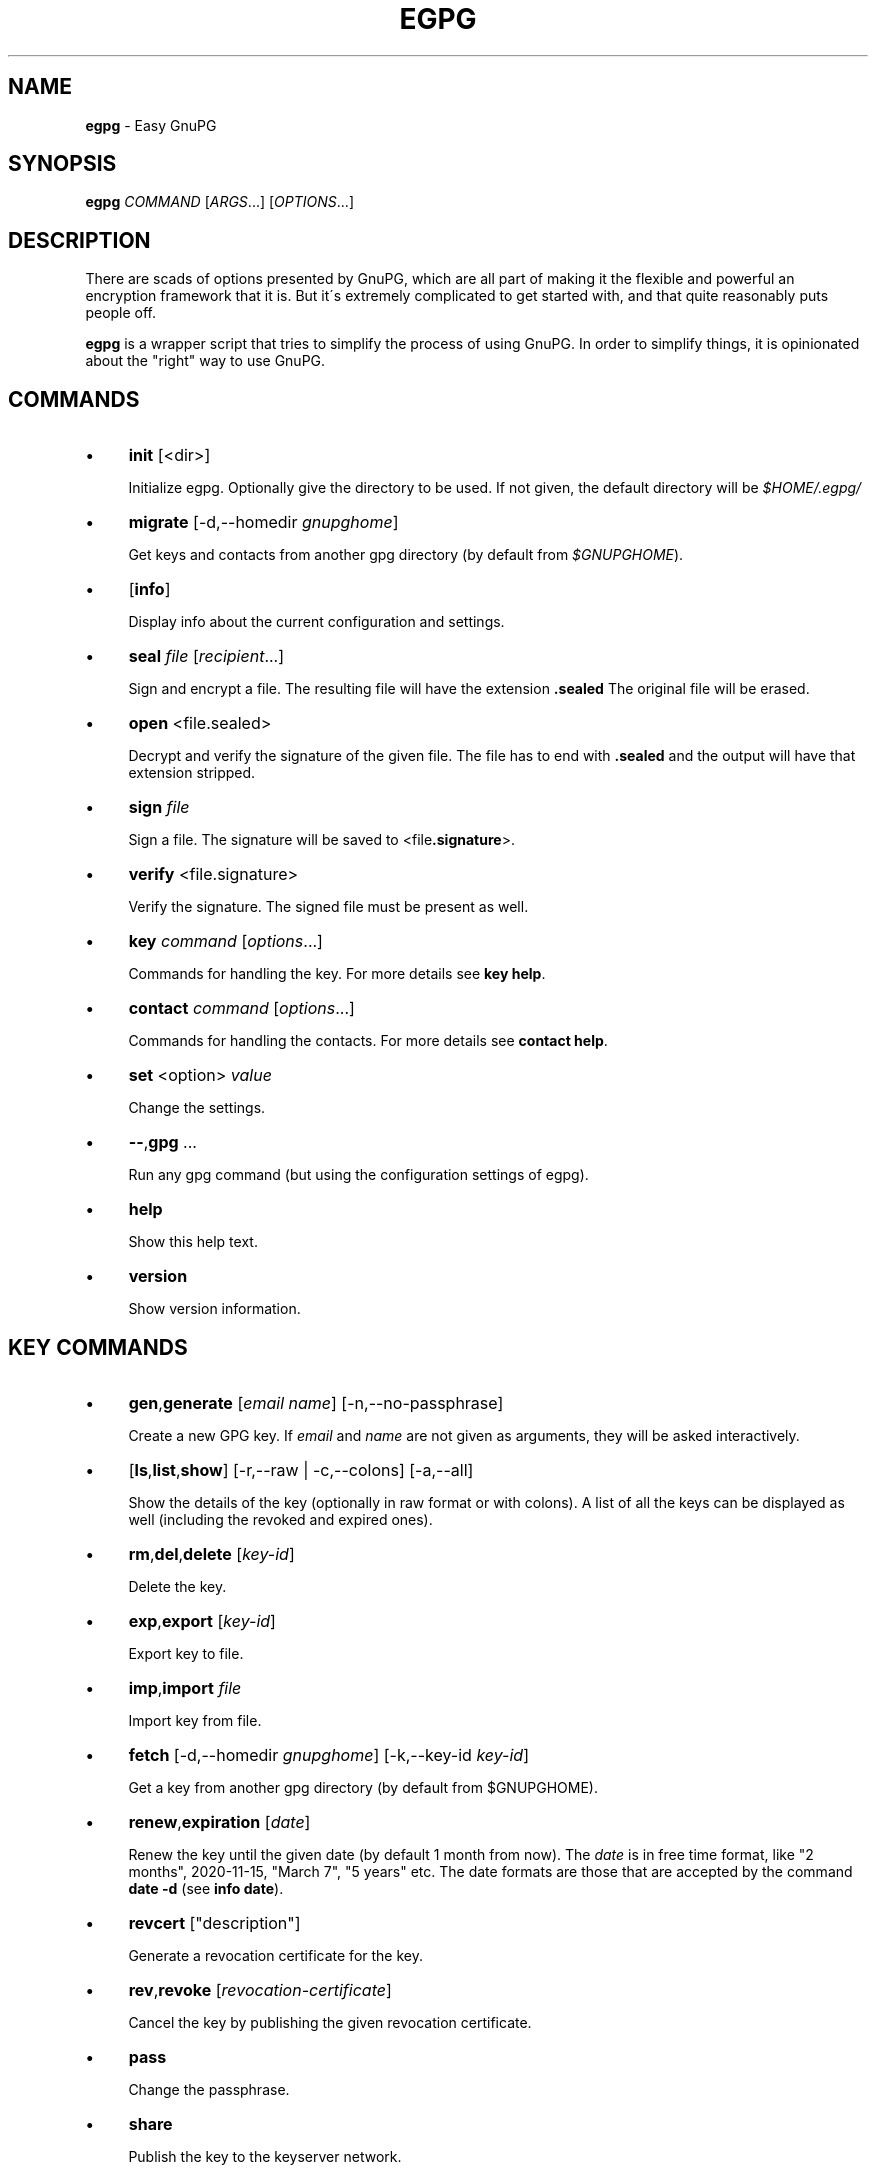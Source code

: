 .\" generated with Ronn/v0.7.3
.\" http://github.com/rtomayko/ronn/tree/0.7.3
.
.TH "EGPG" "1" "April 2016" "dashohoxha" "Easy GnuPG"
.
.SH "NAME"
\fBegpg\fR \- Easy GnuPG
.
.SH "SYNOPSIS"
\fBegpg\fR \fICOMMAND\fR [\fIARGS\fR\.\.\.] [\fIOPTIONS\fR\.\.\.]
.
.SH "DESCRIPTION"
There are scads of options presented by GnuPG, which are all part of making it the flexible and powerful an encryption framework that it is\. But it\'s extremely complicated to get started with, and that quite reasonably puts people off\.
.
.P
\fBegpg\fR is a wrapper script that tries to simplify the process of using GnuPG\. In order to simplify things, it is opinionated about the "right" way to use GnuPG\.
.
.SH "COMMANDS"
.
.IP "\(bu" 4
\fBinit\fR [<dir>]
.
.IP
Initialize egpg\. Optionally give the directory to be used\. If not given, the default directory will be \fI$HOME/\.egpg/\fR
.
.IP "\(bu" 4
\fBmigrate\fR [\-d,\-\-homedir \fIgnupghome\fR]
.
.IP
Get keys and contacts from another gpg directory (by default from \fI$GNUPGHOME\fR)\.
.
.IP "\(bu" 4
[\fBinfo\fR]
.
.IP
Display info about the current configuration and settings\.
.
.IP "\(bu" 4
\fBseal\fR \fIfile\fR [\fIrecipient\fR\.\.\.]
.
.IP
Sign and encrypt a file\. The resulting file will have the extension \fB\.sealed\fR The original file will be erased\.
.
.IP "\(bu" 4
\fBopen\fR <file\.sealed>
.
.IP
Decrypt and verify the signature of the given file\. The file has to end with \fB\.sealed\fR and the output will have that extension stripped\.
.
.IP "\(bu" 4
\fBsign\fR \fIfile\fR
.
.IP
Sign a file\. The signature will be saved to <file\fB\.signature\fR>\.
.
.IP "\(bu" 4
\fBverify\fR <file\.signature>
.
.IP
Verify the signature\. The signed file must be present as well\.
.
.IP "\(bu" 4
\fBkey\fR \fIcommand\fR [\fIoptions\fR\.\.\.]
.
.IP
Commands for handling the key\. For more details see \fBkey help\fR\.
.
.IP "\(bu" 4
\fBcontact\fR \fIcommand\fR [\fIoptions\fR\.\.\.]
.
.IP
Commands for handling the contacts\. For more details see \fBcontact help\fR\.
.
.IP "\(bu" 4
\fBset\fR <option> \fIvalue\fR
.
.IP
Change the settings\.
.
.IP "\(bu" 4
\fB\-\-\fR,\fBgpg\fR \.\.\.
.
.IP
Run any gpg command (but using the configuration settings of egpg)\.
.
.IP "\(bu" 4
\fBhelp\fR
.
.IP
Show this help text\.
.
.IP "\(bu" 4
\fBversion\fR
.
.IP
Show version information\.
.
.IP "" 0
.
.SH "KEY COMMANDS"
.
.IP "\(bu" 4
\fBgen\fR,\fBgenerate\fR [\fIemail\fR \fIname\fR] [\-n,\-\-no\-passphrase]
.
.IP
Create a new GPG key\. If \fIemail\fR and \fIname\fR are not given as arguments, they will be asked interactively\.
.
.IP "\(bu" 4
[\fBls\fR,\fBlist\fR,\fBshow\fR] [\-r,\-\-raw | \-c,\-\-colons] [\-a,\-\-all]
.
.IP
Show the details of the key (optionally in raw format or with colons)\. A list of all the keys can be displayed as well (including the revoked and expired ones)\.
.
.IP "\(bu" 4
\fBrm\fR,\fBdel\fR,\fBdelete\fR [\fIkey\-id\fR]
.
.IP
Delete the key\.
.
.IP "\(bu" 4
\fBexp\fR,\fBexport\fR [\fIkey\-id\fR]
.
.IP
Export key to file\.
.
.IP "\(bu" 4
\fBimp\fR,\fBimport\fR \fIfile\fR
.
.IP
Import key from file\.
.
.IP "\(bu" 4
\fBfetch\fR [\-d,\-\-homedir \fIgnupghome\fR] [\-k,\-\-key\-id \fIkey\-id\fR]
.
.IP
Get a key from another gpg directory (by default from $GNUPGHOME)\.
.
.IP "\(bu" 4
\fBrenew\fR,\fBexpiration\fR [\fIdate\fR]
.
.IP
Renew the key until the given date (by default 1 month from now)\. The \fIdate\fR is in free time format, like "2 months", 2020\-11\-15, "March 7", "5 years" etc\. The date formats are those that are accepted by the command \fBdate \-d\fR (see \fBinfo date\fR)\.
.
.IP "\(bu" 4
\fBrevcert\fR ["description"]
.
.IP
Generate a revocation certificate for the key\.
.
.IP "\(bu" 4
\fBrev\fR,\fBrevoke\fR [\fIrevocation\-certificate\fR]
.
.IP
Cancel the key by publishing the given revocation certificate\.
.
.IP "\(bu" 4
\fBpass\fR
.
.IP
Change the passphrase\.
.
.IP "\(bu" 4
\fBshare\fR
.
.IP
Publish the key to the keyserver network\.
.
.IP "" 0
.
.SH "CONTACT COMMANDS"
.
.IP "\(bu" 4
\fBls\fR,\fBlist\fR,\fBshow\fR,\fBfind\fR [\fIcontact\fR\.\.\.] [\-r,\-\-raw | \-c,\-\-colons]
.
.IP
Show the details of the contacts (optionally in raw format or with colons)\. A list of all the contacts will be displayed if no one is selected\. A contact can be selected by name, email, id, etc\.
.
.IP "\(bu" 4
\fBrm\fR,\fBdel\fR,\fBdelete\fR \fIcontact\fR\.\.\. [\-f,\-\-force]
.
.IP
Delete the given contact(s)\.
.
.IP "\(bu" 4
\fBexp\fR,\fBexport\fR [\fIcontact\fR\.\.\.] [\-o,\-\-output \fIfile\fR]
.
.IP
Export contact(s) to file\.
.
.IP "\(bu" 4
\fBimp\fR,\fBimport\fR,\fBadd\fR \fIfile\fR
.
.IP
Import (add) contact(s) from file\.
.
.IP "\(bu" 4
\fBfetch\fR [\fIcontact\fR\.\.\.] [\-d,\-\-homedir \fIgnupghome\fR]
.
.IP
Get contacts from another gpg directory (by default from $GNUPGHOME)\.
.
.IP "\(bu" 4
\fBfetch\-uri\fR \fIuri\fR\.\.\.
.
.IP
Retrieve contacts located at the specified URIs\.
.
.IP "\(bu" 4
\fBsearch\fR \fIname\fR [\-s,\-\-keyserver \fIserver\fR]
.
.IP
Search the keyserver network for a person\.
.
.IP "\(bu" 4
\fBreceive\fR,\fBpull\fR \fIcontact\-id\fR [\-s,\-\-keyserver \fIserver\fR]
.
.IP
Download contact from the keyserver network\.
.
.IP "\(bu" 4
\fBcertify\fR \fIcontact\fR [\-p,\-\-publish] [\-l,\-\-level \fIlevel\fR] [\-t,\-\-time \fItime\fR]
.
.IP
You have verified the identity of the contact (the details of the contact, name, email, etc\. are correct and belong to a real person)\. With the \-\-publish option you also share your certification with the world, so that your friends may rely on it if they wish\. The levels of certification are: 0 (unknown), 1 (onfaith), 2 (casual), 3 (extensive)\. The time of certification can be: 0 (unlimited), \fIn\fRd (\fIn\fR days), \fIn\fRw (\fIn\fR weeks), \fIn\fRm (\fIn\fR months), \fIn\fRy (\fIn\fR years)\.
.
.IP "\(bu" 4
\fBuncertify\fR \fIcontact\fR
.
.IP
Revoke the certification of a contact\.
.
.IP "\(bu" 4
\fBtrust\fR \fIcontact\fR [\-l,\-\-level \fItrust\-level\fR]
.
.IP
You have verified the identity of the contact and you also trust him to be able to verify correctly and honestly the identities of other people\. The trust levels are: 4 (full), 3 (marginal), 2 (none), 1 (unknown)
.
.IP "" 0
.
.SH "EXTERNAL COMMANDS"
.
.IP "\(bu" 4
\fBkey fpr\fR
.
.IP
Show the fingerprint of the key\.
.
.IP "" 0
.
.SH "FILES"
\fB~/\.egpg/\fR
.
.IP "" 4
.
.nf

      The default egpg directory\.
.
.fi
.
.IP "" 0
.
.P
\fB~/\.egpg/\.gnupg\fR
.
.IP "" 4
.
.nf

      The GnuPG directory\.
.
.fi
.
.IP "" 0
.
.P
\fB~/\.egpg/config\.sh\fR
.
.IP "" 4
.
.nf

      The configuration file\.
.
.fi
.
.IP "" 0
.
.P
\fB~/\.egpg/customize\.sh\fR
.
.IP "" 4
.
.nf

      Optional customization file\.
.
.fi
.
.IP "" 0
.
.SH "ENVIRONMENT VARIABLES"
\fBEGPG_DIR\fR
.
.IP "" 4
.
.nf

      Overrides the default egpg directory\.
.
.fi
.
.IP "" 0
.
.P
\fBGNUPGHOME\fR
.
.IP "" 4
.
.nf

      The directory used by GnuPG\.
.
.fi
.
.IP "" 0
.
.SH "CUSTOMIZATION"
The file \fB$EGPG_DIR/customize\.sh\fR can be used to redefine and customize some functions, without having to touch the code of the main script\. Also, external commands can be customized (or new commands can be defined) by adding the file \fB$EGPG_DIR/cmd_command\.sh\fR, which contains the function \fBcmd_command() { \. \. \. }\fR\.
.
.P
In general, for an external command the script will first look for \fB$EGPG_DIR/cmd_command\.sh\fR, then for \fB$LIB/ext/$PLATFORM/cmd_command\.sh\fR, and finally for \fB$LIB/ext/cmd_command\.sh\fR\. The first that is found is loaded and used\. For key commands the name of the file must be \fBcmd_key_command\.sh\fR and for contact commands it must be \fBcmd_contact_command\.sh\fR\.
.
.SH "SIMPLE EXAMPLE"
Some basic usage is demonstrated on the examples below\.
.
.P
user@laptop:~$ \fBrm \-rf ~/\.egpg/\fR
.
.P
user@laptop:~$ \fBegpg\fR
.
.IP "" 4
.
.nf

No directory \'/home/user/\.egpg\'
Try first: egpg init
.
.fi
.
.IP "" 0
.
.P
user@laptop:~$ \fBegpg init\fR
.
.IP "" 4
.
.nf

mkdir: created directory ‘/home/user/\.egpg’
mkdir: created directory ‘/home/user/\.egpg/\.gnupg’

Appended the following lines to \'/home/user/\.bashrc\':
\-\-\-\-\-\-\-\-\-\-\-\-\-\-\-8<\-\-\-\-\-\-\-\-\-\-\-\-\-\-\-
### start egpg config
export EGPG_DIR="/home/user/\.egpg"
# Does "\.gpg\-agent\-info" exist and points to gpg\-agent process accepting signals?
if ! test \-f "$EGPG_DIR/\.gpg\-agent\-info" \e
|| ! kill \-0 $(cut \-d: \-f 2 "$EGPG_DIR/\.gpg\-agent\-info") 2>/dev/null
then
    gpg\-agent \-\-daemon \-\-no\-grab \-\-quiet \e
        \-\-options "$EGPG_DIR/\.gnupg/gpg\-agent\.conf" \e
        \-\-pinentry\-program /usr/bin/pinentry \e
        \-\-write\-env\-file "$EGPG_DIR/\.gpg\-agent\-info" > /dev/null
fi
### end egpg config
\-\-\-\-\-\-\-\-\-\-\-\-\-\-\->8\-\-\-\-\-\-\-\-\-\-\-\-\-\-\-
Please realod it to enable the new config:
    source /home/user/\.bashrc
.
.fi
.
.IP "" 0
.
.P
user@laptop:~$ \fBsource /home/user/\.bashrc\fR
.
.P
user@laptop:~$ \fBegpg\fR
.
.IP "" 4
.
.nf

egpg:  EasyGnuPG  v0\.7    (hosted at: https://github\.com/dashohoxha/egpg)
EGPG_DIR="/home/user/\.egpg"
GNUPGHOME="/home/user/\.egpg/\.gnupg"
GPG_AGENT_INFO=""
GPG_TTY="/dev/pts/8"
SHARE=
KEYSERVER=hkp://keys\.gnupg\.net
DEBUG=
gpg: keyring `/home/user/\.egpg/\.gnupg/secring\.gpg\' created
gpg: keyring `/home/user/\.egpg/\.gnupg/pubring\.gpg\' created
gpg: /home/user/\.egpg/\.gnupg/trustdb\.gpg: trustdb created

No valid key found\.

Try first:  egpg key gen
       or:  egpg key fetch
.
.fi
.
.IP "" 0
.
.P
user@laptop:~$ \fBegpg key gen test@example\.org "Test User"\fR
.
.IP "" 4
.
.nf

Creating a new key\.


Starting haveged which will greatly improve the speed of creating
a new key, by improving the entropy generation of the system\.
[sudo] password for user:

Enter passphrase for the new key:
Retype the passphrase of the key:
gpg: key 71CF0068 marked as ultimately trusted
gpg: checking the trustdb
gpg: 3 marginal(s) needed, 1 complete(s) needed, PGP trust model
gpg: depth: 0  valid:   1  signed:   0  trust: 0\-, 0q, 0n, 0m, 0f, 1u
gpg: next trustdb check due at 2016\-04\-16

Excellent! You created a fresh GPG key\. Here\'s what it looks like:

id: 969BD1E171CF0068
uid: Test User <test@example\.org>
fpr: 12FB A098 4EAB 502F D8AC E9D0 969B D1E1 71CF 0068
trust: ultimate
cert: 969BD1E171CF0068 2016\-03\-17 2016\-04\-16
auth: 7FFAB0D2C6DC09C9 2016\-03\-17 2016\-04\-16
sign: 839220600A4DEC7D 2016\-03\-17 2016\-04\-16
encr: B11469C6A9EAE27E 2016\-03\-17 2016\-04\-16

Creating a revocation certificate\.
Revocation certificate saved at:
    "/home/user/\.egpg/\.gnupg/969BD1E171CF0068\.revoke"
.
.fi
.
.IP "" 0
.
.P
user@laptop:~$ \fBegpg info\fR
.
.IP "" 4
.
.nf

egpg:  EasyGnuPG  v0\.7    (hosted at: https://github\.com/dashohoxha/egpg)
EGPG_DIR="/home/user/\.egpg"
GNUPGHOME="/home/user/\.egpg/\.gnupg"
GPG_AGENT_INFO="/tmp/gpg\-hBW4UD/S\.gpg\-agent:29656:1"
GPG_TTY="/dev/pts/8"
SHARE=
KEYSERVER=hkp://keys\.gnupg\.net
DEBUG=
12FB A098 4EAB 502F D8AC E9D0 969B D1E1 71CF 0068
.
.fi
.
.IP "" 0
.
.P
user@laptop:~$ \fBegpg key\fR
.
.IP "" 4
.
.nf

id: 969BD1E171CF0068
uid: Test User <test@example\.org>
fpr: 12FB A098 4EAB 502F D8AC E9D0 969B D1E1 71CF 0068
trust: ultimate
cert: 969BD1E171CF0068 2016\-03\-17 2016\-04\-16
auth: 7FFAB0D2C6DC09C9 2016\-03\-17 2016\-04\-16
sign: 839220600A4DEC7D 2016\-03\-17 2016\-04\-16
encr: B11469C6A9EAE27E 2016\-03\-17 2016\-04\-16
.
.fi
.
.IP "" 0
.
.P
user@laptop:~$ \fBegpg key fpr\fR
.
.IP "" 4
.
.nf

12FB A098 4EAB 502F D8AC E9D0 969B D1E1 71CF 0068
.
.fi
.
.IP "" 0
.
.P
user@laptop:~$ \fBegpg key renew 1 year\fR
.
.IP "" 4
.
.nf

id: 969BD1E171CF0068
uid: Test User <test@example\.org>
fpr: 12FB A098 4EAB 502F D8AC E9D0 969B D1E1 71CF 0068
trust: ultimate
cert: 969BD1E171CF0068 2016\-03\-17 2017\-04\-16
auth: 7FFAB0D2C6DC09C9 2016\-03\-17 2017\-04\-16
sign: 839220600A4DEC7D 2016\-03\-17 2017\-04\-16
encr: B11469C6A9EAE27E 2016\-03\-17 2017\-04\-16
.
.fi
.
.IP "" 0
.
.P
user@laptop:~$ \fBecho "This is a test message\." > test\.txt\fR
.
.P
user@laptop:~$ \fBegpg seal test\.txt\fR
.
.IP "" 4
.
.nf

You need a passphrase to unlock the secret key for
user: "Test User <test@example\.org>"
4096\-bit RSA key, ID 0A4DEC7D, created 2016\-03\-17 (main key ID 71CF0068)
.
.fi
.
.IP "" 0
.
.P
user@laptop:~$ \fBegpg open test\.txt\.sealed\fR
.
.IP "" 4
.
.nf

user: "Test User <test@example\.org>"
4096\-bit RSA key, ID A9EAE27E, created 2016\-03\-17 (main key ID 71CF0068)

gpg: encrypted with 4096\-bit RSA key, ID A9EAE27E, created 2016\-03\-17
      "Test User <test@example\.org>"
gpg: Signature made Thu 17 Mar 2016 04:00:59 PM CET using RSA key ID 0A4DEC7D
gpg: Good signature from "Test User <test@example\.org>"
.
.fi
.
.IP "" 0
.
.P
user@laptop:~$ \fBegpg sign test\.txt\fR
.
.IP "" 4
.
.nf

You need a passphrase to unlock the secret key for
user: "Test User <test@example\.org>"
4096\-bit RSA key, ID 0A4DEC7D, created 2016\-03\-17 (main key ID 71CF0068)
.
.fi
.
.IP "" 0
.
.P
user@laptop:~$ \fBegpg verify test\.txt\.signature\fR
.
.IP "" 4
.
.nf

gpg: Signature made Thu 17 Mar 2016 04:02:42 PM CET using RSA key ID 0A4DEC7D
gpg: Good signature from "Test User <test@example\.org>"
.
.fi
.
.IP "" 0
.
.P
user@laptop:~$ \fBegpg contact search Dashamir\fR
.
.IP "" 4
.
.nf

(1) Dashamir Hoxha <dashohoxha@gmail\.com>
      2048 bit RSA key C01D2DBD, created: 2015\-12\-27, expires: 2020\-12\-31
(2) Dashamir Hoxha <dashohoxha@gmail\.com>
    keybase\.io/dashohoxha <dashohoxha@keybase\.io>
      4096 bit RSA key 8D6414F9, created: 2015\-05\-27, expires: 2017\-01\-05
(3) Dashamir Hoxha <dashohoxha@gmail\.com>
    Dashamir Hoxha <d_hoxha@dogana\.gov\.al>
      2048 bit RSA key 55D59B28, created: 2010\-12\-12, expires: 2015\-12\-13 (expired)
Keys 1\-3 of 3 for "Dashamir"\.  Enter number(s), N)ext, or Q)uit > 1
gpg: requesting key C01D2DBD from hkp server keys\.gnupg\.net
gpg: key C01D2DBD: public key "Dashamir Hoxha <dashohoxha@gmail\.com>" imported
gpg: 3 marginal(s) needed, 1 complete(s) needed, PGP trust model
gpg: depth: 0  valid:   1  signed:   0  trust: 0\-, 0q, 0n, 0m, 0f, 1u
gpg: next trustdb check due at 2017\-03\-17
gpg: Total number processed: 1
gpg:               imported: 1  (RSA: 1)
.
.fi
.
.IP "" 0
.
.P
user@laptop:~$ \fBegpg contact ls\fR
.
.IP "" 4
.
.nf

id: 969BD1E171CF0068
uid: Test User <test@example\.org>
fpr: 12FB A098 4EAB 502F D8AC E9D0 969B D1E1 71CF 0068
trust: ultimate
cert: 969BD1E171CF0068 2016\-03\-17 2017\-03\-17
auth: 7FFAB0D2C6DC09C9 2016\-03\-17 2017\-03\-17
sign: 839220600A4DEC7D 2016\-03\-17 2016\-04\-16
encr: B11469C6A9EAE27E 2016\-03\-17 2016\-04\-16


id: 562AC309C01D2DBD
uid: Dashamir Hoxha <dashohoxha@gmail\.com>
fpr: 1EC0 8B86 1350 EE19 8053 7941 562A C309 C01D 2DBD
cert: 562AC309C01D2DBD 2015\-12\-27 2020\-12\-31
encr: 95B9FAD9DEF9A02A 2015\-12\-27 2020\-12\-31
.
.fi
.
.IP "" 0
.
.P
user@laptop:~$ \fBegpg contact certify Dashamir\fR
.
.P
user@laptop:~$ \fBegpg contact trust Dashamir\fR
.
.P
user@laptop:~$ \fBegpg contact ls Dashamir\fR
.
.IP "" 4
.
.nf

id: 562AC309C01D2DBD
uid: Dashamir Hoxha <dashohoxha@gmail\.com>
fpr: 1EC0 8B86 1350 EE19 8053 7941 562A C309 C01D 2DBD
trust: marginal
cert: 562AC309C01D2DBD 2015\-12\-27 2020\-12\-31
encr: 95B9FAD9DEF9A02A 2015\-12\-27 2020\-12\-31
certified by: Test User <test@example\.org> (969BD1E171CF0068)
.
.fi
.
.IP "" 0
.
.P
user@laptop:~$ \fBegpg contact rm Dashamir\fR
.
.IP "" 4
.
.nf

pub  2048R/C01D2DBD 2015\-12\-27 Dashamir Hoxha <dashohoxha@gmail\.com>

Delete this key from the keyring? (y/N) y
.
.fi
.
.IP "" 0
.
.P
user@laptop:~$ \fBegpg key revoke\fR
.
.IP "" 4
.
.nf

Revocation will make your current key useless\. You\'ll need
to generate a new one\. Are you sure about this? [y/N] y
gpg: key 71CF0068: "Test User <test@example\.org>" revocation certificate imported
gpg: Total number processed: 1
gpg:    new key revocations: 1
gpg: 3 marginal(s) needed, 1 complete(s) needed, PGP trust model
gpg: depth: 0  valid:   1  signed:   0  trust: 0\-, 0q, 0n, 0m, 0f, 1u
gpg: next trustdb check due at 2017\-03\-17
dasho@MacBookPro:~/test$ egpg key ls

No valid key found\.

Try first:  egpg key gen
       or:  egpg key fetch
.
.fi
.
.IP "" 0
.
.P
user@laptop:~$ \fBrm \-rf ~/\.egpg/\fR
.
.SH "ADVANCED EXAMPLE"
.
.SS "Get the key and contacts from an existing $GNUPGHOME:"
user@laptop:~$ \fBrm \-rf ~/\.egpg/\fR
.
.P
user@laptop:~$ \fBegpg init\fR
.
.IP "" 4
.
.nf

mkdir: created directory ‘/home/user/\.egpg’
mkdir: created directory ‘/home/user/\.egpg/\.gnupg’

Appended the following lines to \'/home/user/\.bashrc\':
\-\-\-\-\-\-\-\-\-\-\-\-\-\-\-8<\-\-\-\-\-\-\-\-\-\-\-\-\-\-\-
### start egpg config
export EGPG_DIR="/home/user/\.egpg"
# Does "\.gpg\-agent\-info" exist and points to gpg\-agent process accepting signals?
if ! test \-f "$EGPG_DIR/\.gpg\-agent\-info" \e
|| ! kill \-0 $(cut \-d: \-f 2 "$EGPG_DIR/\.gpg\-agent\-info") 2>/dev/null
then
    gpg\-agent \-\-daemon \-\-no\-grab \-\-quiet \e
        \-\-options "$EGPG_DIR/\.gnupg/gpg\-agent\.conf" \e
        \-\-pinentry\-program /usr/bin/pinentry \e
        \-\-write\-env\-file "$EGPG_DIR/\.gpg\-agent\-info" > /dev/null
fi
### end egpg config
\-\-\-\-\-\-\-\-\-\-\-\-\-\-\->8\-\-\-\-\-\-\-\-\-\-\-\-\-\-\-
Please realod it to enable the new config:
    source /home/user/\.bashrc
.
.fi
.
.IP "" 0
.
.P
user@laptop:~$ \fBsource /home/user/\.bashrc\fR
.
.P
user@laptop:~$ \fBegpg migrate\fR
.
.IP "" 4
.
.nf

gpg: keyring `/home/user/\.egpg/\.gnupg/secring\.gpg\' created
gpg: keyring `/home/user/\.egpg/\.gnupg/pubring\.gpg\' created
gpg: /home/user/\.egpg/\.gnupg/trustdb\.gpg: trustdb created
Importing key from: /home/user/\.gnupg
gpg: key C01D2DBD: public key "Dashamir Hoxha <dashohoxha@gmail\.com>" imported
gpg: key C01D2DBD: secret key imported
gpg: key C01D2DBD: "Dashamir Hoxha <dashohoxha@gmail\.com>" not changed
gpg: Total number processed: 2
gpg:               imported: 1  (RSA: 1)
gpg:              unchanged: 1
gpg:       secret keys read: 1
gpg:   secret keys imported: 1
gpg: no ultimately trusted keys found
Importing contacts from: /home/user/\.gnupg
gpg: key 61309252: public key "Test 1 <test1@example\.org>" imported
gpg: key EC8C9493: public key "Test 2 <test2@example\.org>" imported
gpg: Total number processed: 3
gpg:               imported: 2  (RSA: 15)
gpg:              unchanged: 1
gpg: 3 marginal(s) needed, 1 complete(s) needed, PGP trust model
gpg: depth: 0  valid:   1  signed:   1  trust: 0\-, 0q, 0n, 0m, 0f, 1u
gpg: depth: 1  valid:   1  signed:   1  trust: 0\-, 0q, 0n, 0m, 1f, 0u
gpg: depth: 2  valid:   1  signed:   0  trust: 1\-, 0q, 0n, 0m, 0f, 0u
gpg: next trustdb check due at 2017\-01\-05
.
.fi
.
.IP "" 0
.
.SS "Change the passphrase of the key:"
user@laptop:~$ \fBegpg key pass\fR
.
.SS "Send key to the keyserver network:"
user@laptop:~$ \fBegpg key share\fR
.
.IP "" 4
.
.nf

You must enable sharing first with:
  egpg set share yes
.
.fi
.
.IP "" 0
.
.P
user@laptop:~$ \fBegpg set share yes\fR
.
.P
user@laptop:~$ \fBegpg key share\fR
.
.SS "Run any gpg command but with the configuration settings of egpg:"
user@laptop:~$ \fBegpg \-\- \-\-list\-secret\-keys\fR
.
.IP "" 4
.
.nf

/home/user/\.egpg/\.gnupg/secring\.gpg
\-\-\-\-\-\-\-\-\-\-\-\-\-\-\-\-\-\-\-\-\-\-\-\-\-\-\-\-\-\-\-\-\-\-\-\-
sec   2048R/C01D2DBD 2015\-12\-27 [expires: 2020\-12\-31]
uid                  Dashamir Hoxha <dashohoxha@gmail\.com>
ssb   2048R/DEF9A02A 2015\-12\-27
.
.fi
.
.IP "" 0
.
.SS "Use more than one private keys:"
EasyGnuPG does not allow more than one valid key (which is unexpired and unrevoked)\. What can you do if you need to use more than one private key? You can use different home directories for EGPG, one for each key, and they will not mess with each\-other\. Let\'s see an example of doing this\.
.
.P
user@laptop:~$ \fBegpg init ~/\.egpg1 <<< n\fR
.
.P
user@laptop:~$ \fBegpg init ~/\.egpg2 <<< n\fR
.
.P
user@laptop:~$ \fBegpg init ~/\.egpg <<< n\fR
.
.P
Now add these lines to \fB~/\.bashrc\fR:
.
.IP "" 4
.
.nf

export EGPG_DIR="/home/user/\.egpg1"
# Does "\.gpg\-agent\-info" exist and points to gpg\-agent process accepting signals?
if ! test \-f "$EGPG_DIR/\.gpg\-agent\-info" \e
|| ! kill \-0 $(cut \-d: \-f 2 "$EGPG_DIR/\.gpg\-agent\-info") 2>/dev/null
then
    gpg\-agent \-\-daemon \-\-no\-grab \-\-quiet \e
        \-\-options "$EGPG_DIR/\.gnupg/gpg\-agent\.conf" \e
        \-\-pinentry\-program /usr/bin/pinentry \e
        \-\-write\-env\-file "$EGPG_DIR/\.gpg\-agent\-info" > /dev/null
fi

export EGPG_DIR="/home/user/\.egpg2"
# Does "\.gpg\-agent\-info" exist and points to gpg\-agent process accepting signals?
if ! test \-f "$EGPG_DIR/\.gpg\-agent\-info" \e
|| ! kill \-0 $(cut \-d: \-f 2 "$EGPG_DIR/\.gpg\-agent\-info") 2>/dev/null
then
    gpg\-agent \-\-daemon \-\-no\-grab \-\-quiet \e
        \-\-options "$EGPG_DIR/\.gnupg/gpg\-agent\.conf" \e
        \-\-pinentry\-program /usr/bin/pinentry \e
        \-\-write\-env\-file "$EGPG_DIR/\.gpg\-agent\-info" > /dev/null
fi

alias egpg1=\'EGPG_DIR="/home/user/\.egpg1" egpg\'
alias egpg2=\'EGPG_DIR="/home/user/\.egpg2" egpg\'
export EGPG_DIR="/home/user/\.egpg"
.
.fi
.
.IP "" 0
.
.P
user@laptop:~$ \fBsource ~/\.bashrc\fR
.
.P
user@laptop:~$ \fBegpg\fR
.
.IP "" 4
.
.nf

egpg:  EasyGnuPG  v0\.7    (hosted at: https://github\.com/dashohoxha/egpg)
EGPG_DIR="/home/user/\.egpg"
GNUPGHOME="/home/user/\.egpg/\.gnupg"
GPG_AGENT_INFO="/tmp/gpg\-O9crSx/S\.gpg\-agent:11361:1"
GPG_TTY="/dev/pts/4"
SHARE=
KEYSERVER=hkp://keys\.gnupg\.net
DEBUG=
1EC0 8B86 1350 EE19 8053 7941 562A C309 C01D 2DBD
.
.fi
.
.IP "" 0
.
.P
user@laptop:~$ \fBegpg1\fR
.
.IP "" 4
.
.nf

egpg:  EasyGnuPG  v0\.7    (hosted at: https://github\.com/dashohoxha/egpg)
EGPG_DIR="/home/user/\.egpg1"
GNUPGHOME="/home/user/\.egpg1/\.gnupg"
GPG_AGENT_INFO="/tmp/gpg\-hkVMqs/S\.gpg\-agent:12523:1"
GPG_TTY="/dev/pts/4"
SHARE=
KEYSERVER=hkp://keys\.gnupg\.net
DEBUG=

No valid key found\.

Try first:  egpg key gen
       or:  egpg key fetch
.
.fi
.
.IP "" 0
.
.P
user@laptop:~$ \fBegpg2\fR
.
.IP "" 4
.
.nf

egpg:  EasyGnuPG  v0\.7    (hosted at: https://github\.com/dashohoxha/egpg)
EGPG_DIR="/home/user/\.egpg2"
GNUPGHOME="/home/user/\.egpg2/\.gnupg"
GPG_AGENT_INFO="/tmp/gpg\-YQuucs/S\.gpg\-agent:12525:1"
GPG_TTY="/dev/pts/4"
SHARE=
KEYSERVER=hkp://keys\.gnupg\.net
DEBUG=

No valid key found\.

Try first:  egpg key gen
       or:  egpg key fetch
.
.fi
.
.IP "" 0
.
.SH "AUTHOR"
Copyright (C) 2016 Dashamir Hoxha (dashohoxha@gmail\.com)\. The code is on GitHub at https://github\.com/dashohoxha/egpg\.
.
.SH "COPYLEFT"
This program is free software: you can redistribute it and/or modify it under the terms of the GNU General Public License as published by the Free Software Foundation, either version 3 of the License, or (at your option) any later version\.
.
.P
This program is distributed in the hope that it will be useful, but WITHOUT ANY WARRANTY; without even the implied warranty of MERCHANTABILITY or FITNESS FOR A PARTICULAR PURPOSE\. See the GNU General Public License for more details\.
.
.P
You should have received a copy of the GNU General Public License along with this program\. If not, see \fIhttp://www\.gnu\.org/licenses/\fR\.
.
.SH "SEE ALSO"
\fBgpg2\fR(1), \fBhaveged\fR(8), \fBparcimonie\fR(1p)\.
